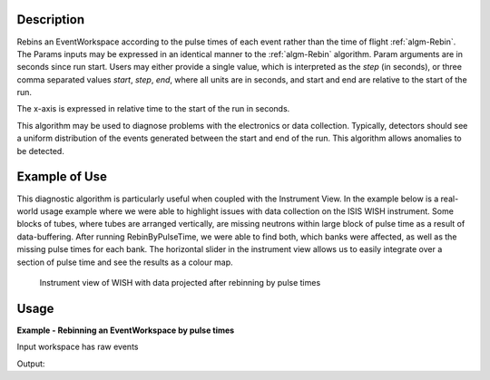 .. algorithm::

.. summary::

.. seeAlso::

.. properties::

Description
-----------

Rebins an EventWorkspace according to the pulse times of each event
rather than the time of flight :ref:`algm-Rebin`. The Params inputs may
be expressed in an identical manner to the :ref:`algm-Rebin` algorithm. Param arguments are
in seconds since run start. Users may either provide a single value, which is interpreted as the
*step* (in seconds), or three comma separated values *start*, *step*,
*end*, where all units are in seconds, and start and end are relative to
the start of the run.

The x-axis is expressed in relative time to the start of the run in
seconds.

This algorithm may be used to diagnose problems with the electronics or
data collection. Typically, detectors should see a uniform distribution
of the events generated between the start and end of the run. This
algorithm allows anomalies to be detected.

Example of Use
--------------

This diagnostic algorithm is particularly useful when coupled with the
Instrument View. In the example below is a real-world usage example
where we were able to highlight issues with data collection on the ISIS
WISH instrument. Some blocks of tubes, where tubes are arranged
vertically, are missing neutrons within large block of pulse time as a
result of data-buffering. After running RebinByPulseTime, we were able
to find both, which banks were affected, as well as the missing pulse
times for each bank. The horizontal slider in the instrument view allows
us to easily integrate over a section of pulse time and see the results
as a colour map.

.. figure:: /images/RebinByPulseTime.png
   :alt: RebinByPulseTime.png

   Instrument view of WISH with data projected after rebinning by pulse times
  
Usage
-----

**Example - Rebinning an EventWorkspace by pulse times**

Input workspace has raw events

.. testcode:: RebinByPulseTimesExample

   # Load RAW event data
   event_ws = Load('CNCS_7860_event.nxs')
   # Start time
   start_time_in_seconds = 0
   # End time 
   end_time_in_seconds = 1e2
   # Step size
   time_step_in_seconds = 1 
   # Perform the rebin
   pulse_t_ws = RebinByPulseTimes(InputWorkspace=event_ws, Params=[start_time_in_seconds, time_step_in_seconds, end_time_in_seconds])

   print("Events are rebinned into:  {} bins per histogram".format(pulse_t_ws.blocksize()))
   print("X-axis relative start time in seconds:  {}".format(pulse_t_ws.readX(0)[0] ))
   print("X-axis relative end time in seconds:  {}".format(pulse_t_ws.readX(0)[-1] ))

Output:
   
.. testoutput:: RebinByPulseTimesExample

   Events are rebinned into:  100 bins per histogram
   X-axis relative start time in seconds:  0.0
   X-axis relative end time in seconds:  100.0

.. categories::

.. sourcelink::
